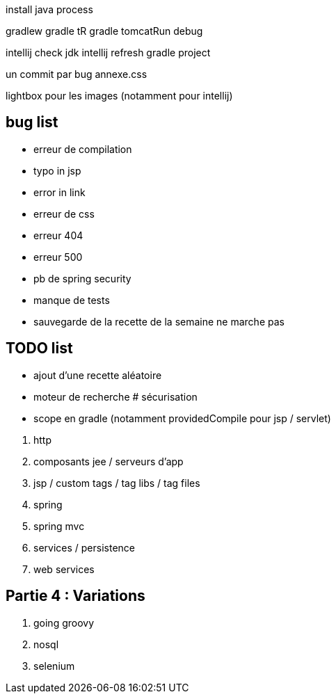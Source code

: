 install java process

gradlew
gradle tR
gradle tomcatRun debug

intellij check jdk
intellij refresh gradle project

un commit par bug
annexe.css

lightbox pour les images (notamment pour intellij)

== bug list

* erreur de compilation
* typo in jsp
* error in link
* erreur de css
* erreur 404
* erreur 500
* pb de spring security
* manque de tests
* sauvegarde de la recette de la semaine ne marche pas

== TODO list

* ajout d'une recette aléatoire
* moteur de recherche
# sécurisation


* scope en gradle (notamment providedCompile pour jsp / servlet)

****
. http
. composants jee / serveurs d'app
. jsp / custom tags / tag libs / tag files
. spring
. spring mvc
. services / persistence
. web services
****

== Partie 4 : Variations

****
. going groovy
. nosql
. selenium
****